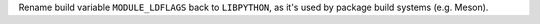 Rename build variable ``MODULE_LDFLAGS`` back to ``LIBPYTHON``, as it's used by
package build systems (e.g. Meson).
